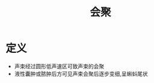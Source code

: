 #+title: 会聚
#+HUGO_BASE_DIR: ~/Org/www/
#+tags:名词解释

* 定义
- 声束经过圆形低声速区可致声束的会聚
- 液性囊肿或脓肿后方可见声束会聚后逐步变细,呈蝌蚪尾状
  
